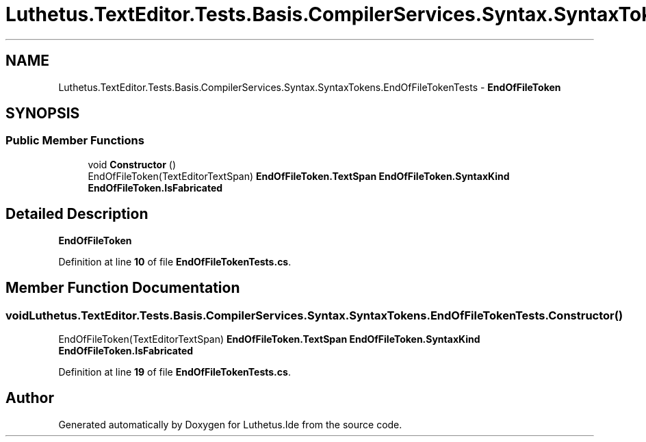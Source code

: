.TH "Luthetus.TextEditor.Tests.Basis.CompilerServices.Syntax.SyntaxTokens.EndOfFileTokenTests" 3 "Version 1.0.0" "Luthetus.Ide" \" -*- nroff -*-
.ad l
.nh
.SH NAME
Luthetus.TextEditor.Tests.Basis.CompilerServices.Syntax.SyntaxTokens.EndOfFileTokenTests \- \fBEndOfFileToken\fP  

.SH SYNOPSIS
.br
.PP
.SS "Public Member Functions"

.in +1c
.ti -1c
.RI "void \fBConstructor\fP ()"
.br
.RI "EndOfFileToken(TextEditorTextSpan) \fBEndOfFileToken\&.TextSpan\fP \fBEndOfFileToken\&.SyntaxKind\fP \fBEndOfFileToken\&.IsFabricated\fP "
.in -1c
.SH "Detailed Description"
.PP 
\fBEndOfFileToken\fP 
.PP
Definition at line \fB10\fP of file \fBEndOfFileTokenTests\&.cs\fP\&.
.SH "Member Function Documentation"
.PP 
.SS "void Luthetus\&.TextEditor\&.Tests\&.Basis\&.CompilerServices\&.Syntax\&.SyntaxTokens\&.EndOfFileTokenTests\&.Constructor ()"

.PP
EndOfFileToken(TextEditorTextSpan) \fBEndOfFileToken\&.TextSpan\fP \fBEndOfFileToken\&.SyntaxKind\fP \fBEndOfFileToken\&.IsFabricated\fP 
.PP
Definition at line \fB19\fP of file \fBEndOfFileTokenTests\&.cs\fP\&.

.SH "Author"
.PP 
Generated automatically by Doxygen for Luthetus\&.Ide from the source code\&.
